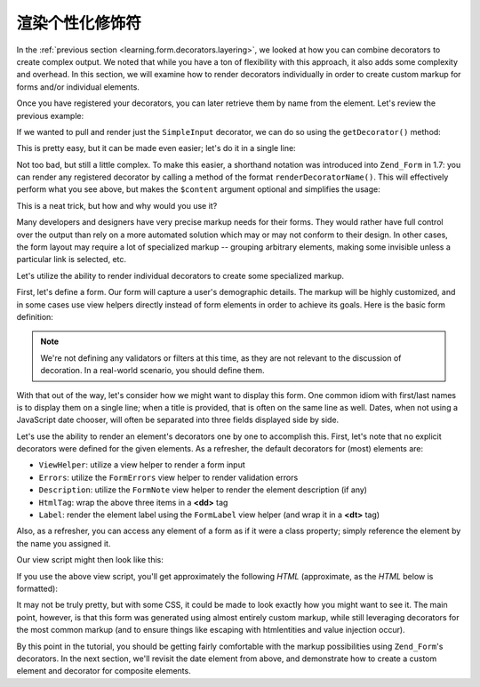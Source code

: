 .. _learning.form.decorators.individual:

渲染个性化修饰符
===============================

In the :ref:`previous section <learning.form.decorators.layering>`, we looked at how you can combine decorators to
create complex output. We noted that while you have a ton of flexibility with this approach, it also adds some
complexity and overhead. In this section, we will examine how to render decorators individually in order to create
custom markup for forms and/or individual elements.

Once you have registered your decorators, you can later retrieve them by name from the element. Let's review the
previous example:

.. code-block:: php
   :linenos:

   $element = new Zend\Form\Element('foo', array(
       'label'      => 'Foo',
       'belongsTo'  => 'bar',
       'value'      => 'test',
       'prefixPath' => array('decorator' => array(
           'My_Decorator' => 'path/to/decorators/',
       )),
       'decorators' => array(
           'SimpleInput',
           array('SimpleLabel', array('placement' => 'append')),
       ),
   ));

If we wanted to pull and render just the ``SimpleInput`` decorator, we can do so using the ``getDecorator()``
method:

.. code-block:: php
   :linenos:

   $decorator = $element->getDecorator('SimpleInput');
   echo $decorator->render('');

This is pretty easy, but it can be made even easier; let's do it in a single line:

.. code-block:: php
   :linenos:

   echo $element->getDecorator('SimpleInput')->render('');

Not too bad, but still a little complex. To make this easier, a shorthand notation was introduced into
``Zend_Form`` in 1.7: you can render any registered decorator by calling a method of the format
``renderDecoratorName()``. This will effectively perform what you see above, but makes the ``$content`` argument
optional and simplifies the usage:

.. code-block:: php
   :linenos:

   echo $element->renderSimpleInput();

This is a neat trick, but how and why would you use it?

Many developers and designers have very precise markup needs for their forms. They would rather have full control
over the output than rely on a more automated solution which may or may not conform to their design. In other
cases, the form layout may require a lot of specialized markup -- grouping arbitrary elements, making some
invisible unless a particular link is selected, etc.

Let's utilize the ability to render individual decorators to create some specialized markup.

First, let's define a form. Our form will capture a user's demographic details. The markup will be highly
customized, and in some cases use view helpers directly instead of form elements in order to achieve its goals.
Here is the basic form definition:

.. code-block:: php
   :linenos:

   class My_Form_UserDemographics extends Zend_Form
   {
       public function init()
       {
           // Add a path for my own decorators
           $this->addElementPrefixPaths(array(
               'decorator' => array('My_Decorator' => 'My/Decorator'),
           ));

           $this->addElement('text', 'firstName', array(
               'label' => 'First name: ',
           ));
           $this->addElement('text', 'lastName', array(
               'label' => 'Last name: ',
           ));
           $this->addElement('text', 'title', array(
               'label' => 'Title: ',
           ));
           $this->addElement('text', 'dateOfBirth', array(
               'label' => 'Date of Birth (DD/MM/YYYY): ',
           ));
           $this->addElement('text', 'email', array(
               'label' => 'Your email address: ',
           ));
           $this->addElement('password', 'password', array(
               'label' => 'Password: ',
           ));
           $this->addElement('password', 'passwordConfirmation', array(
               'label' => 'Confirm Password: ',
           ));
       }
   }

.. note::

   We're not defining any validators or filters at this time, as they are not relevant to the discussion of
   decoration. In a real-world scenario, you should define them.

With that out of the way, let's consider how we might want to display this form. One common idiom with first/last
names is to display them on a single line; when a title is provided, that is often on the same line as well. Dates,
when not using a JavaScript date chooser, will often be separated into three fields displayed side by side.

Let's use the ability to render an element's decorators one by one to accomplish this. First, let's note that no
explicit decorators were defined for the given elements. As a refresher, the default decorators for (most) elements
are:

- ``ViewHelper``: utilize a view helper to render a form input

- ``Errors``: utilize the ``FormErrors`` view helper to render validation errors

- ``Description``: utilize the ``FormNote`` view helper to render the element description (if any)

- ``HtmlTag``: wrap the above three items in a **<dd>** tag

- ``Label``: render the element label using the ``FormLabel`` view helper (and wrap it in a **<dt>** tag)

Also, as a refresher, you can access any element of a form as if it were a class property; simply reference the
element by the name you assigned it.

Our view script might then look like this:

.. code-block:: php
   :linenos:

   <?php
   $form = $this->form;
   // Remove <dt> from label generation
   foreach ($form->getElements() as $element) {
       $element->getDecorator('label')->setOption('tag', null);
   }
   ?>
   <form method="<?php echo $form->getMethod() ?>" action="<?php echo
       $form->getAction()?>">
       <div class="element">
           <?php echo $form->title->renderLabel()
                 . $form->title->renderViewHelper() ?>
           <?php echo $form->firstName->renderLabel()
                 . $form->firstName->renderViewHelper() ?>
           <?php echo $form->lastName->renderLabel()
                 . $form->lastName->renderViewHelper() ?>
       </div>
       <div class="element">
           <?php echo $form->dateOfBirth->renderLabel() ?>
           <?php echo $this->formText('dateOfBirth[day]', '', array(
               'size' => 2, 'maxlength' => 2)) ?>
           /
           <?php echo $this->formText('dateOfBirth[month]', '', array(
               'size' => 2, 'maxlength' => 2)) ?>
           /
           <?php echo $this->formText('dateOfBirth[year]', '', array(
               'size' => 4, 'maxlength' => 4)) ?>
       </div>
       <div class="element">
           <?php echo $form->password->renderLabel()
                 . $form->password->renderViewHelper() ?>
       </div>
       <div class="element">
           <?php echo $form->passwordConfirmation->renderLabel()
                 . $form->passwordConfirmation->renderViewHelper() ?>
       </div>
       <?php echo $this->formSubmit('submit', 'Save') ?>
   </form>

If you use the above view script, you'll get approximately the following *HTML* (approximate, as the *HTML* below
is formatted):

.. code-block:: html
   :linenos:

   <form method="post" action="">
       <div class="element">
           <label for="title" tag="" class="optional">Title:</label>
           <input type="text" name="title" id="title" value=""/>

           <label for="firstName" tag="" class="optional">First name:</label>
           <input type="text" name="firstName" id="firstName" value=""/>

           <label for="lastName" tag="" class="optional">Last name:</label>
           <input type="text" name="lastName" id="lastName" value=""/>
       </div>

       <div class="element">
           <label for="dateOfBirth" tag="" class="optional">Date of Birth
               (DD/MM/YYYY):</label>
           <input type="text" name="dateOfBirth[day]" id="dateOfBirth-day"
               value="" size="2" maxlength="2"/>
           /
           <input type="text" name="dateOfBirth[month]" id="dateOfBirth-month"
               value="" size="2" maxlength="2"/>
           /
           <input type="text" name="dateOfBirth[year]" id="dateOfBirth-year"
               value="" size="4" maxlength="4"/>
       </div>

       <div class="element">
           <label for="password" tag="" class="optional">Password:</label>
           <input type="password" name="password" id="password" value=""/>
       </div>

       <div class="element">
           <label for="passwordConfirmation" tag="" class="" id="submit"
               value="Save"/>
   </form>

It may not be truly pretty, but with some CSS, it could be made to look exactly how you might want to see it. The
main point, however, is that this form was generated using almost entirely custom markup, while still leveraging
decorators for the most common markup (and to ensure things like escaping with htmlentities and value injection
occur).

By this point in the tutorial, you should be getting fairly comfortable with the markup possibilities using
``Zend_Form``'s decorators. In the next section, we'll revisit the date element from above, and demonstrate how to
create a custom element and decorator for composite elements.


